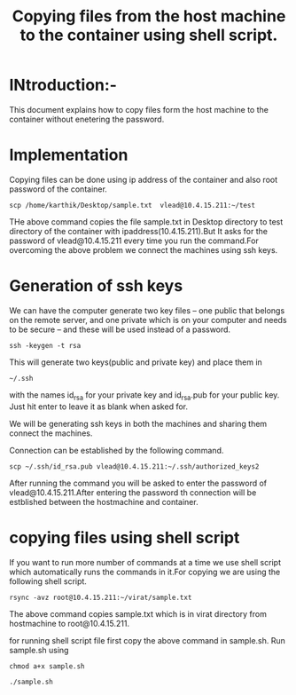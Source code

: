 #+TITLE: Copying files from the host machine to the container using shell script.

* INtroduction:-
This document explains how to copy files form the host machine to the container
without enetering the password.

* Implementation
Copying files can be done using ip address of the container and also root
password of the container.
#+BEGIN_EXAMPLE
scp /home/karthik/Desktop/sample.txt  vlead@10.4.15.211:~/test
#+END_EXAMPLE
 
THe above command copies the file sample.txt in Desktop directory to test
directory of the container with ipaddress(10.4.15.211).But It asks for the password
of vlead@10.4.15.211 every time you run the command.For overcoming the above
problem we connect the machines using ssh keys.

* Generation of ssh keys
 We can have the computer generate two key files – one public that belongs on the remote server,
and one private which is on your computer and needs to be secure – and these
will be used instead of a password.
#+BEGIN_EXAMPLE
ssh -keygen -t rsa 
#+END_EXAMPLE
This will generate two keys(public and private key) and place them in 
#+BEGIN_EXAMPLE
~/.ssh
#+END_EXAMPLE
with the names id_rsa for your private key and id_rsa.pub for your public key.
Just hit enter to leave it as blank when asked for.

We will be generating ssh keys in both the machines and sharing them connect
the machines.

Connection can be established by the following command.
#+BEGIN_EXAMPLE
scp ~/.ssh/id_rsa.pub vlead@10.4.15.211:~/.ssh/authorized_keys2
#+END_EXAMPLE
After running the command you will be asked to enter the password of
vlead@10.4.15.211.After entering the password th connection will be estblished
between the hostmachine and container.

* copying files using shell script
If you want to run more number of commands at a time we use shell script which
automatically runs the commands in it.For copying we are using the following
shell script.
#+BEGIN_EXAMPLE
rsync -avz root@10.4.15.211:~/virat/sample.txt 
#+END_EXAMPLE
The above command copies sample.txt which is in virat directory from
hostmachine to root@10.4.15.211.

for running shell script file first copy the above command in sample.sh.
Run sample.sh using
#+BEGIN_EXAMPLE
chmod a+x sample.sh
#+END_EXAMPLE
#+BEGIN_EXAMPLE
./sample.sh
#+END_EXAMPLE
